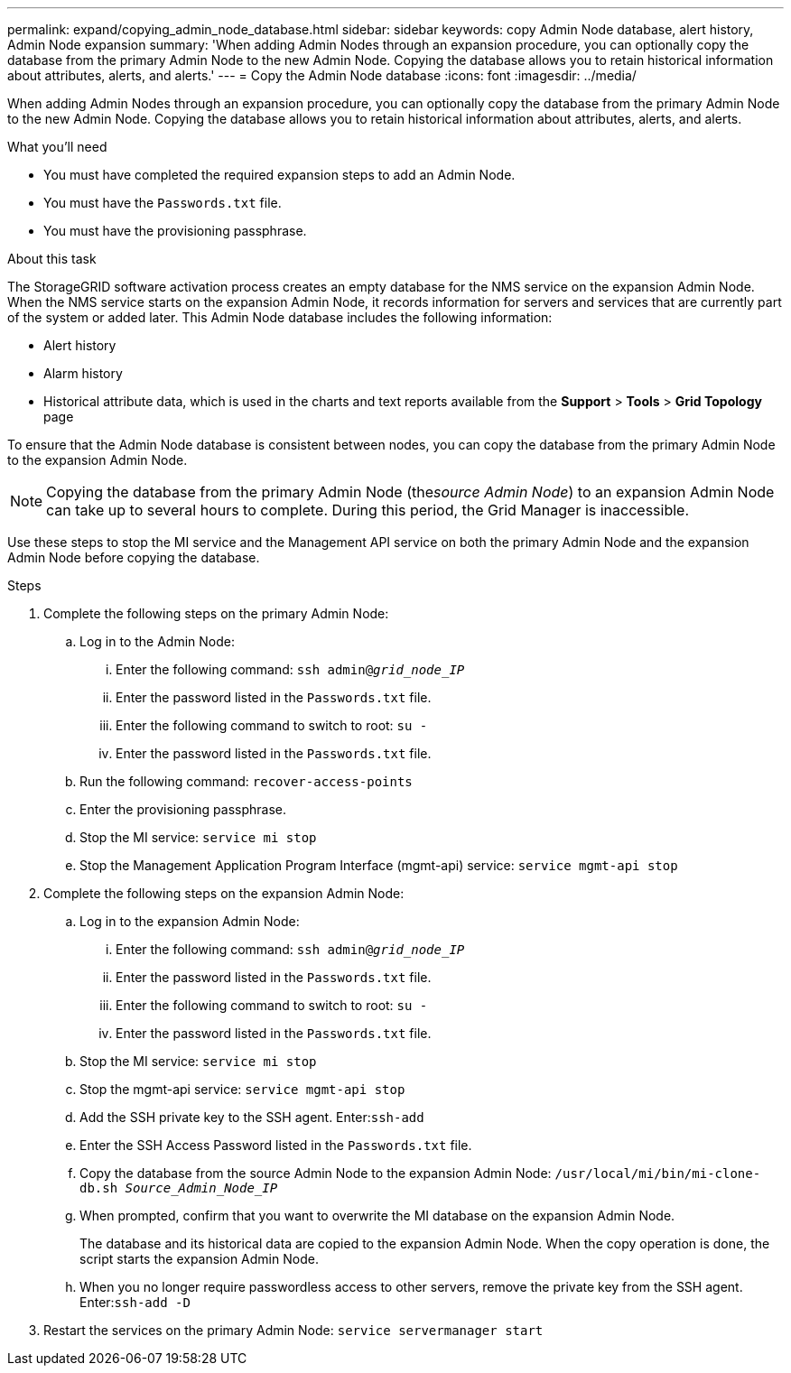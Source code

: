 ---
permalink: expand/copying_admin_node_database.html
sidebar: sidebar
keywords: copy Admin Node database, alert history, Admin Node expansion
summary: 'When adding Admin Nodes through an expansion procedure, you can optionally copy the database from the primary Admin Node to the new Admin Node. Copying the database allows you to retain historical information about attributes, alerts, and alerts.'
---
= Copy the Admin Node database
:icons: font
:imagesdir: ../media/

[.lead]
When adding Admin Nodes through an expansion procedure, you can optionally copy the database from the primary Admin Node to the new Admin Node. Copying the database allows you to retain historical information about attributes, alerts, and alerts.

.What you'll need
* You must have completed the required expansion steps to add an Admin Node.
* You must have the `Passwords.txt` file.
* You must have the provisioning passphrase.

.About this task
The StorageGRID software activation process creates an empty database for the NMS service on the expansion Admin Node. When the NMS service starts on the expansion Admin Node, it records information for servers and services that are currently part of the system or added later. This Admin Node database includes the following information:

* Alert history
* Alarm history
* Historical attribute data, which is used in the charts and text reports available from the *Support* > *Tools* > *Grid Topology* page

To ensure that the Admin Node database is consistent between nodes, you can copy the database from the primary Admin Node to the expansion Admin Node.

NOTE: Copying the database from the primary Admin Node (the__source Admin Node__) to an expansion Admin Node can take up to several hours to complete. During this period, the Grid Manager is inaccessible.

Use these steps to stop the MI service and the Management API service on both the primary Admin Node and the expansion Admin Node before copying the database.

.Steps

. Complete the following steps on the primary Admin Node:
 .. Log in to the Admin Node:
  ... Enter the following command: `ssh admin@_grid_node_IP_`
  ... Enter the password listed in the `Passwords.txt` file.
  ... Enter the following command to switch to root: `su -`
  ... Enter the password listed in the `Passwords.txt` file.
 .. Run the following command: `recover-access-points`
 .. Enter the provisioning passphrase.
 .. Stop the MI service: `service mi stop`
 .. Stop the Management Application Program Interface (mgmt-api) service: `service mgmt-api stop`
. Complete the following steps on the expansion Admin Node:
 .. Log in to the expansion Admin Node:
  ... Enter the following command: `ssh admin@_grid_node_IP_`
  ... Enter the password listed in the `Passwords.txt` file.
  ... Enter the following command to switch to root: `su -`
  ... Enter the password listed in the `Passwords.txt` file.
 .. Stop the MI service: `service mi stop`
 .. Stop the mgmt-api service: `service mgmt-api stop`
 .. Add the SSH private key to the SSH agent. Enter:``ssh-add``
 .. Enter the SSH Access Password listed in the `Passwords.txt` file.
 .. Copy the database from the source Admin Node to the expansion Admin Node: `/usr/local/mi/bin/mi-clone-db.sh _Source_Admin_Node_IP_`
 .. When prompted, confirm that you want to overwrite the MI database on the expansion Admin Node.
+
The database and its historical data are copied to the expansion Admin Node. When the copy operation is done, the script starts the expansion Admin Node.

 .. When you no longer require passwordless access to other servers, remove the private key from the SSH agent. Enter:``ssh-add -D``
. Restart the services on the primary Admin Node: `service servermanager start`
